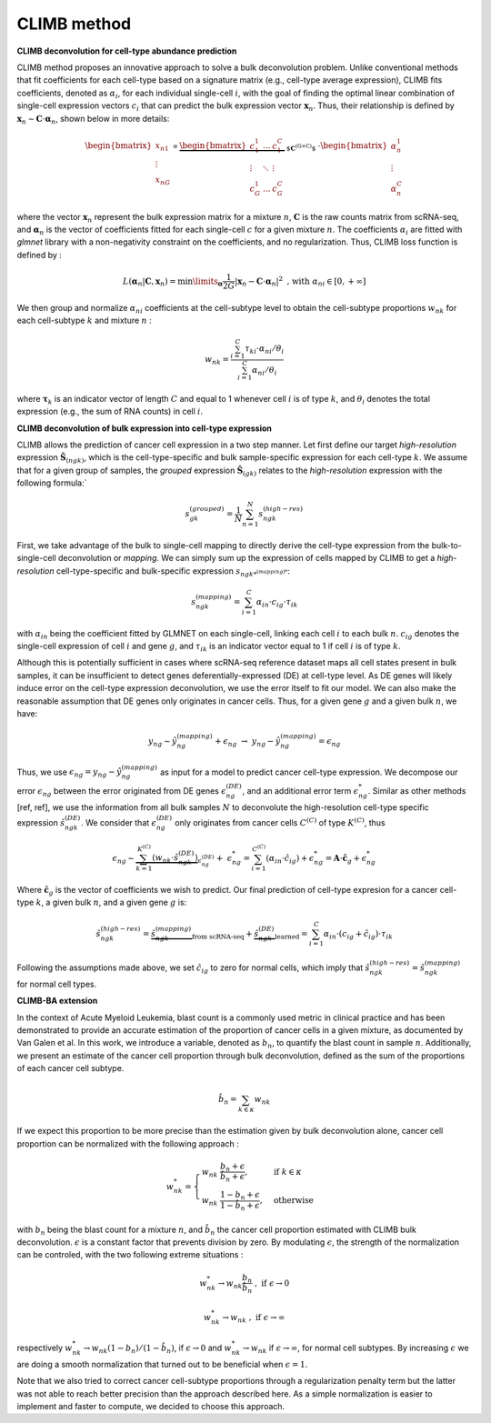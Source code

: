 .. _detailmethods:

CLIMB method
________________

**CLIMB deconvolution for cell-type abundance prediction**

CLIMB method proposes an innovative approach to solve a bulk deconvolution problem. Unlike conventional methods that fit coefficients for each cell-type based on a signature matrix (e.g., cell-type average expression), CLIMB fits coefficients, denoted as :math:`\alpha_{i}`, for each individual single-cell :math:`i`, with the goal of finding the optimal linear combination of single-cell expression vectors :math:`c_i` that can predict the bulk expression vector :math:`\mathbf{x}_n`. Thus, their relationship is defined by :math:`\mathbf{x}_n \sim \mathbf{C} \cdot \boldsymbol{\alpha}_n`, shown below in more details:

.. math:: \begin{bmatrix}
        x_{n1} \\
        \vdots \\
        x_{nG}
    \end{bmatrix}
    \propto
    \underbrace{ \begin{bmatrix}
        c_1^1 & ... & c_1^C \\
        \vdots & \ddots & \vdots \\
        c_G^1 & ... & c_G^C
    \end{bmatrix} }_{ \text{ $\mathbf{C}^{(G \times C)}$ } }
    \cdot
    \begin{bmatrix}
        \alpha_n^1 \\
        \vdots \\
        \alpha_n^C
    \end{bmatrix}

where the vector :math:`\mathbf{x}_n` represent the bulk expression matrix for a mixture :math:`n`, :math:`\mathbf{C}` is the raw counts matrix from scRNA-seq, and :math:`\boldsymbol{\alpha}_n` is the vector of coefficients fitted for each single-cell :math:`c` for a given mixture :math:`n`. The coefficients :math:`\alpha_i` are fitted with `glmnet` library with a non-negativity constraint on the coefficients, and no regularization. Thus, CLIMB loss function is defined by :

.. math:: L(\boldsymbol{\alpha}_n \vert \mathbf{C}, \mathbf{x}_n ) =  \min\limits_{\boldsymbol{\alpha}} \frac{1}{2G} \left\vert \mathbf{x}_n - \mathbf{C} \cdot \boldsymbol{\alpha}_n \right\vert^2 \;\;\text{, with}\;\; \alpha_{ni} \in [0,+\infty]

We then group and normalize :math:`\alpha_{ni}` coefficients at the cell-subtype level to obtain the cell-subtype proportions :math:`w_{nk}` for each cell-subtype :math:`k` and mixture :math:`n` :

.. math:: w_{nk} = \frac{\sum_{i=1}^{C} \tau_{ki} \cdot \alpha_{ni} / \theta_i }{\sum_{i=1}^{C} \alpha_{ni} / \theta_i }

where :math:`\boldsymbol{\tau}_k` is an indicator vector of length :math:`C` and equal to 1 whenever cell :math:`i` is of type :math:`k`, and :math:`\theta_i` denotes the total expression (e.g., the sum of RNA counts) in cell :math:`i`. 

**CLIMB deconvolution of bulk expression into cell-type expression** 

CLIMB allows the prediction of cancer cell expression in a two step manner. Let first define our target *high-resolution* expression :math:`\hat{\mathbf{S}}_{(ngk)}`, which is the cell-type-specific and bulk sample-specific expression for each cell-type :math:`k`. We assume that for a given group of samples, the *grouped* expression :math:`\hat{\mathbf{S}}_{(gk)}` relates to the *high-resolution* expression with the following formula:`

.. math:: s_{gk}^{(grouped)} = \frac{1}{N} \sum_{n=1}^N s_{ngk}^{(high-res)}

First, we take advantage of the bulk to single-cell mapping to directly derive the cell-type expression from the bulk-to-single-cell deconvolution or *mapping*. We can simply sum up the expression of cells mapped by CLIMB to get a *high-resolution* cell-type-specific and bulk-specific expression :math:`s_{ngk*^{(mapping)*`:

.. math:: s_{ngk}^{(mapping)} = \sum_{i=1}^C \alpha_{in} \cdot c_{ig} \cdot \tau_{ik}

with :math:`\alpha_{in}` being the coefficient fitted by GLMNET on each single-cell, linking each cell :math:`i` to each bulk :math:`n`. :math:`c_{ig}` denotes the single-cell expression of cell :math:`i` and gene :math:`g`, and  :math:`\tau_{ik}` is an indicator vector equal to 1 if cell :math:`i` is of type :math:`k`.

Although this is potentially sufficient in cases where scRNA-seq reference dataset maps all cell states present in bulk samples, it can be insufficient to detect genes deferentially-expressed (DE) at cell-type level. As DE genes will likely induce error on the cell-type expression deconvolution, we use the error itself to fit our model. We can also make the reasonable assumption that DE genes only originates in cancer cells. Thus, for a given gene :math:`g` and a given bulk :math:`n`, we have:

.. math:: y_{ng} \sim \hat{y}_{ng}^{(mapping)} + \epsilon_{ng} \;\;\; \rightarrow \;\;\; y_{ng} - \hat{y}_{ng}^{(mapping)} = \epsilon_{ng}

Thus, we use :math:`\epsilon_{ng} = y_{ng} - \hat{y}_{ng}^{(mapping)}` as input for a model to predict cancer cell-type expression. We decompose our error :math:`\epsilon_{ng}` between the error originated from DE genes :math:`\epsilon_{ng}^{(DE)}`, and an additional error term :math:`\epsilon_{ng}^*`. Similar as other methods [ref, ref], we use the information from all bulk samples :math:`N` to deconvolute the high-resolution cell-type specific expression :math:`\hat{s}_{ngk}^{(DE)}`. We consider that :math:`\epsilon_{ng}^{(DE)}` only originates from cancer cells :math:`C^{(C)}` of type :math:`K^{(C)}`, thus

.. math:: \epsilon_{ng} \sim \underbrace{\sum_{k=1}^{K^{(C)}} \left( w_{nk} \cdot \hat{s}_{ngk}^{(DE)} \right)}_{\epsilon_{ng}^{(DE)}} + \; \epsilon_{ng}^* = \sum_{i=1}^{C^{(C)}} \left( \alpha_{in} \cdot \hat{c}_{ig} \right) + \epsilon_{ng}^* = \mathbf{A} \cdot \hat{\mathbf{c}}_g + \epsilon_{ng}^*

Where :math:`\hat{\mathbf{c}}_g` is the vector of coefficients we wish to predict. Our final prediction of cell-type expresion for a cancer cell-type :math:`k`, a given bulk :math:`n`, and a given gene :math:`g` is:

.. math:: \hat{s}_{ngk}^{(high-res)} = \underbrace{\hat{s}_{ngk}^{(mapping)}}_{\text{from scRNA-seq}} + \underbrace{\hat{s}_{ngk}^{(DE)}}_{\text{learned}} = \sum_{i=1}^C \alpha_{in} \cdot ( c_{ig} + \hat{c}_{ig} ) \cdot \tau_{ik}

Following the assumptions made above, we set :math:`\hat{c}_{ig}` to zero for normal cells, which imply that :math:`\hat{s}_{ngk}^{(high-res)} = \hat{s}_{ngk}^{(mapping)}` for normal cell types.

**CLIMB-BA extension**

In the context of Acute Myeloid Leukemia, blast count is a commonly used metric in clinical practice and has been demonstrated to provide an accurate estimation of the proportion of cancer cells in a given mixture, as documented by Van Galen et al. In this work, we introduce a variable, denoted as :math:`b_n`, to quantify the blast count in sample :math:`n`. Additionally, we present an estimate of the cancer cell proportion through bulk deconvolution, defined as the sum of the proportions of each cancer cell subtype.

.. math:: \hat{b}_n = \sum_{k \in \kappa} w_{nk}

If we expect this proportion to be more precise than the estimation given by bulk deconvolution alone, cancer cell proportion can be normalized with the following approach :

.. math::
     w_{nk}^*=
        \begin{cases}
        w_{nk}  \; \frac{b_n + \epsilon}{\hat{b}_n + \epsilon},& \text{if } \;\; k \in \kappa\\
        w_{nk} \; \frac{1 - b_n + \epsilon}{1 - \hat{b}_n + \epsilon},  & \text{otherwise}
        \end{cases}

with :math:`b_n` being the blast count for a mixture :math:`n`, and :math:`\hat{b}_n` the cancer cell proportion estimated with CLIMB bulk deconvolution. :math:`\epsilon` is a constant factor that prevents division by zero. By modulating :math:`\epsilon`, the strength of the normalization can be controled, with the two following extreme situations :

.. math:: w^*_{nk} \to w_{nk} \frac{b_n}{\hat{b}_n} \;\;, \;\; \text{if } \;\; \epsilon \to 0

.. math:: w^*_{nk} \to w_{nk} \;\;, \;\; \text{if } \;\; \epsilon \to \infty

respectively :math:`w^*_{nk} \to w_{nk} (1 - b_n) / (1-\hat{b}_n)`, if :math:`\epsilon \to 0` and :math:`w^*_{nk} \to w_{nk}` if :math:`\epsilon \to \infty`, for normal cell subtypes. By increasing :math:`\epsilon` we are doing a smooth normalization that turned out to be beneficial when :math:`\epsilon=1`.

Note that we also tried to correct cancer cell-subtype proportions through a regularization penalty term but the latter was not able to reach better precision than the approach described here. As a simple normalization is easier to implement and faster to compute, we decided to choose this approach.


